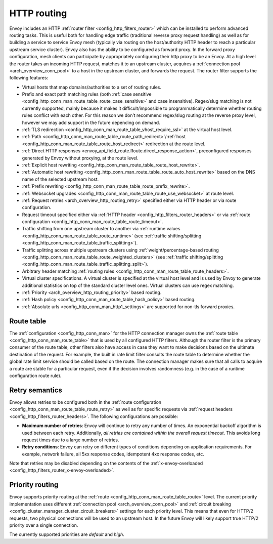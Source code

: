 .. _arch_overview_http_routing:

HTTP routing
============

Envoy includes an HTTP :ref:`router filter <config_http_filters_router>` which can be installed to
perform advanced routing tasks. This is useful both for handling edge traffic (traditional reverse
proxy request handling) as well as for building a service to service Envoy mesh (typically via
routing on the host/authority HTTP header to reach a particular upstream service cluster). Envoy
also has the ability to be configured as forward proxy. In the forward proxy configuration, mesh
clients can participate by appropriately configuring their http proxy to be an Envoy. At a high
level the router takes an incoming HTTP request, matches it to an upstream cluster, acquires a
:ref:`connection pool <arch_overview_conn_pool>` to a host in the upstream cluster, and forwards the
request. The router filter supports the following features:

* Virtual hosts that map domains/authorities to a set of routing rules.
* Prefix and exact path matching rules (both :ref:`case sensitive
  <config_http_conn_man_route_table_route_case_sensitive>` and case insensitive). Regex/slug
  matching is not currently supported, mainly because it makes it difficult/impossible to
  programmatically determine whether routing rules conflict with each other. For this reason we
  don’t recommend regex/slug routing at the reverse proxy level, however we may add support in the
  future depending on demand.
* :ref:`TLS redirection <config_http_conn_man_route_table_vhost_require_ssl>` at the virtual host
  level.
* :ref:`Path <config_http_conn_man_route_table_route_path_redirect>`/:ref:`host
  <config_http_conn_man_route_table_route_host_redirect>` redirection at the route level.
* :ref:`Direct HTTP responses <envoy_api_field_route.Route.direct_response_action>`,
  preconfigured responses generated by Envoy without proxying, at the route level.
* :ref:`Explicit host rewriting <config_http_conn_man_route_table_route_host_rewrite>`.
* :ref:`Automatic host rewriting <config_http_conn_man_route_table_route_auto_host_rewrite>` based on
  the DNS name of the selected upstream host.
* :ref:`Prefix rewriting <config_http_conn_man_route_table_route_prefix_rewrite>`.
* :ref:`Websocket upgrades <config_http_conn_man_route_table_route_use_websocket>` at route level.
* :ref:`Request retries <arch_overview_http_routing_retry>` specified either via HTTP header or via
  route configuration.
* Request timeout specified either via :ref:`HTTP
  header <config_http_filters_router_headers>` or via :ref:`route configuration
  <config_http_conn_man_route_table_route_timeout>`.
* Traffic shifting from one upstream cluster to another via :ref:`runtime values
  <config_http_conn_man_route_table_route_runtime>` (see :ref:`traffic shifting/splitting
  <config_http_conn_man_route_table_traffic_splitting>`).
* Traffic splitting across multiple upstream clusters using :ref:`weight/percentage-based routing
  <config_http_conn_man_route_table_route_weighted_clusters>` (see :ref:`traffic shifting/splitting
  <config_http_conn_man_route_table_traffic_splitting_split>`).
* Arbitrary header matching :ref:`routing rules <config_http_conn_man_route_table_route_headers>`.
* Virtual cluster specifications. A virtual cluster is specified at the virtual host level and is
  used by Envoy to generate additional statistics on top of the standard cluster level ones. Virtual
  clusters can use regex matching.
* :ref:`Priority <arch_overview_http_routing_priority>` based routing.
* :ref:`Hash policy <config_http_conn_man_route_table_hash_policy>` based routing.
* :ref:`Absolute urls <config_http_conn_man_http1_settings>` are supported for non-tls forward proxies.

Route table
-----------

The :ref:`configuration <config_http_conn_man>` for the HTTP connection manager owns the :ref:`route
table <config_http_conn_man_route_table>` that is used by all configured HTTP filters. Although the
router filter is the primary consumer of the route table, other filters also have access in case
they want to make decisions based on the ultimate destination of the request. For example, the built
in rate limit filter consults the route table to determine whether the global rate limit service
should be called based on the route. The connection manager makes sure that all calls to acquire a
route are stable for a particular request, even if the decision involves randomness (e.g. in the
case of a runtime configuration route rule).

.. _arch_overview_http_routing_retry:

Retry semantics
---------------

Envoy allows retries to be configured both in the :ref:`route configuration
<config_http_conn_man_route_table_route_retry>` as well as for specific requests via :ref:`request
headers <config_http_filters_router_headers>`. The following configurations are possible:

* **Maximum number of retries**: Envoy will continue to retry any number of times. An exponential
  backoff algorithm is used between each retry. Additionally, *all retries are contained within the
  overall request timeout*. This avoids long request times due to a large number of retries.
* **Retry conditions**: Envoy can retry on different types of conditions depending on application
  requirements. For example, network failure, all 5xx response codes, idempotent 4xx response codes,
  etc.

Note that retries may be disabled depending on the contents of the :ref:`x-envoy-overloaded
<config_http_filters_router_x-envoy-overloaded>`.

.. _arch_overview_http_routing_priority:

Priority routing
----------------

Envoy supports priority routing at the :ref:`route <config_http_conn_man_route_table_route>` level.
The current priority implementation uses different :ref:`connection pool <arch_overview_conn_pool>`
and :ref:`circuit breaking <config_cluster_manager_cluster_circuit_breakers>` settings for each
priority level. This means that even for HTTP/2 requests, two physical connections will be used to
an upstream host. In the future Envoy will likely support true HTTP/2 priority over a single
connection.

The currently supported priorities are *default* and *high*.
